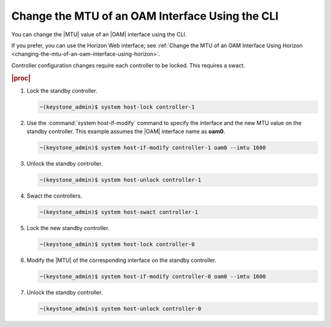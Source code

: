 
.. nnm1552672805879
.. _changing-the-mtu-of-an-oam-interface-using-the-cli:

================================================
Change the MTU of an OAM Interface Using the CLI
================================================

You can change the |MTU| value of an |OAM| interface using the CLI.

If you prefer, you can use the Horizon Web interface; see
:ref:`Change the MTU of an OAM Interface Using Horizon
<changing-the-mtu-of-an-oam-interface-using-horizon>`.

Controller configuration changes require each controller to be locked. This
requires a swact.

.. rubric:: |proc|

#.  Lock the standby controller.

    .. code-block:: none

        ~(keystone_admin)$ system host-lock controller-1

#.  Use the :command:`system host-if-modify` command to specify the interface
    and the new MTU value on the standby controller. This example assumes the
    |OAM| interface name as **oam0**.

    .. code-block:: none

        ~(keystone_admin)$ system host-if-modify controller-1 oam0 --imtu 1600

#.  Unlock the standby controller.

    .. code-block:: none

        ~(keystone_admin)$ system host-unlock controller-1

#.  Swact the controllers.

    .. code-block:: none

        ~(keystone_admin)$ system host-swact controller-1

#.  Lock the new standby controller.

    .. code-block:: none

        ~(keystone_admin)$ system host-lock controller-0

#.  Modify the |MTU| of the corresponding interface on the standby controller.

    .. code-block:: none

        ~(keystone_admin)$ system host-if-modify controller-0 oam0 --imtu 1600

#.  Unlock the standby controller.

    .. code-block:: none

        ~(keystone_admin)$ system host-unlock controller-0